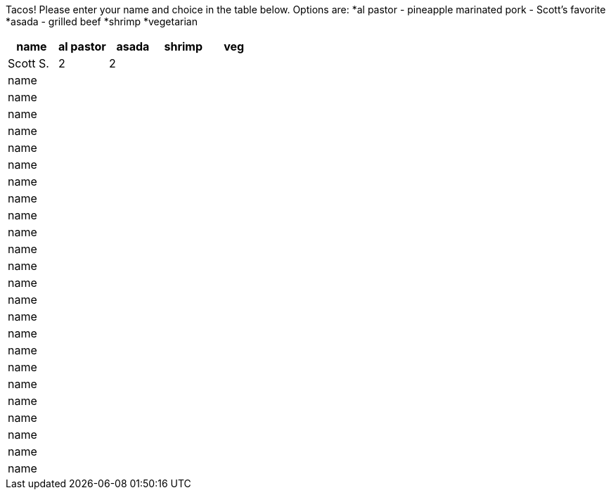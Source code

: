Tacos! Please enter your name and choice in the table below. Options are:
*al pastor - pineapple marinated pork - Scott's favorite
*asada - grilled beef
*shrimp
*vegetarian

[options="header"]
|=============
|name|al pastor|asada|shrimp|veg
|Scott S.|2|2||
|name||||
|name||||
|name||||
|name||||
|name||||
|name||||
|name||||
|name||||
|name||||
|name||||
|name||||
|name||||
|name||||
|name||||
|name||||
|name||||
|name||||
|name||||
|name||||
|name||||
|name||||
|name||||
|name||||
|name||||
